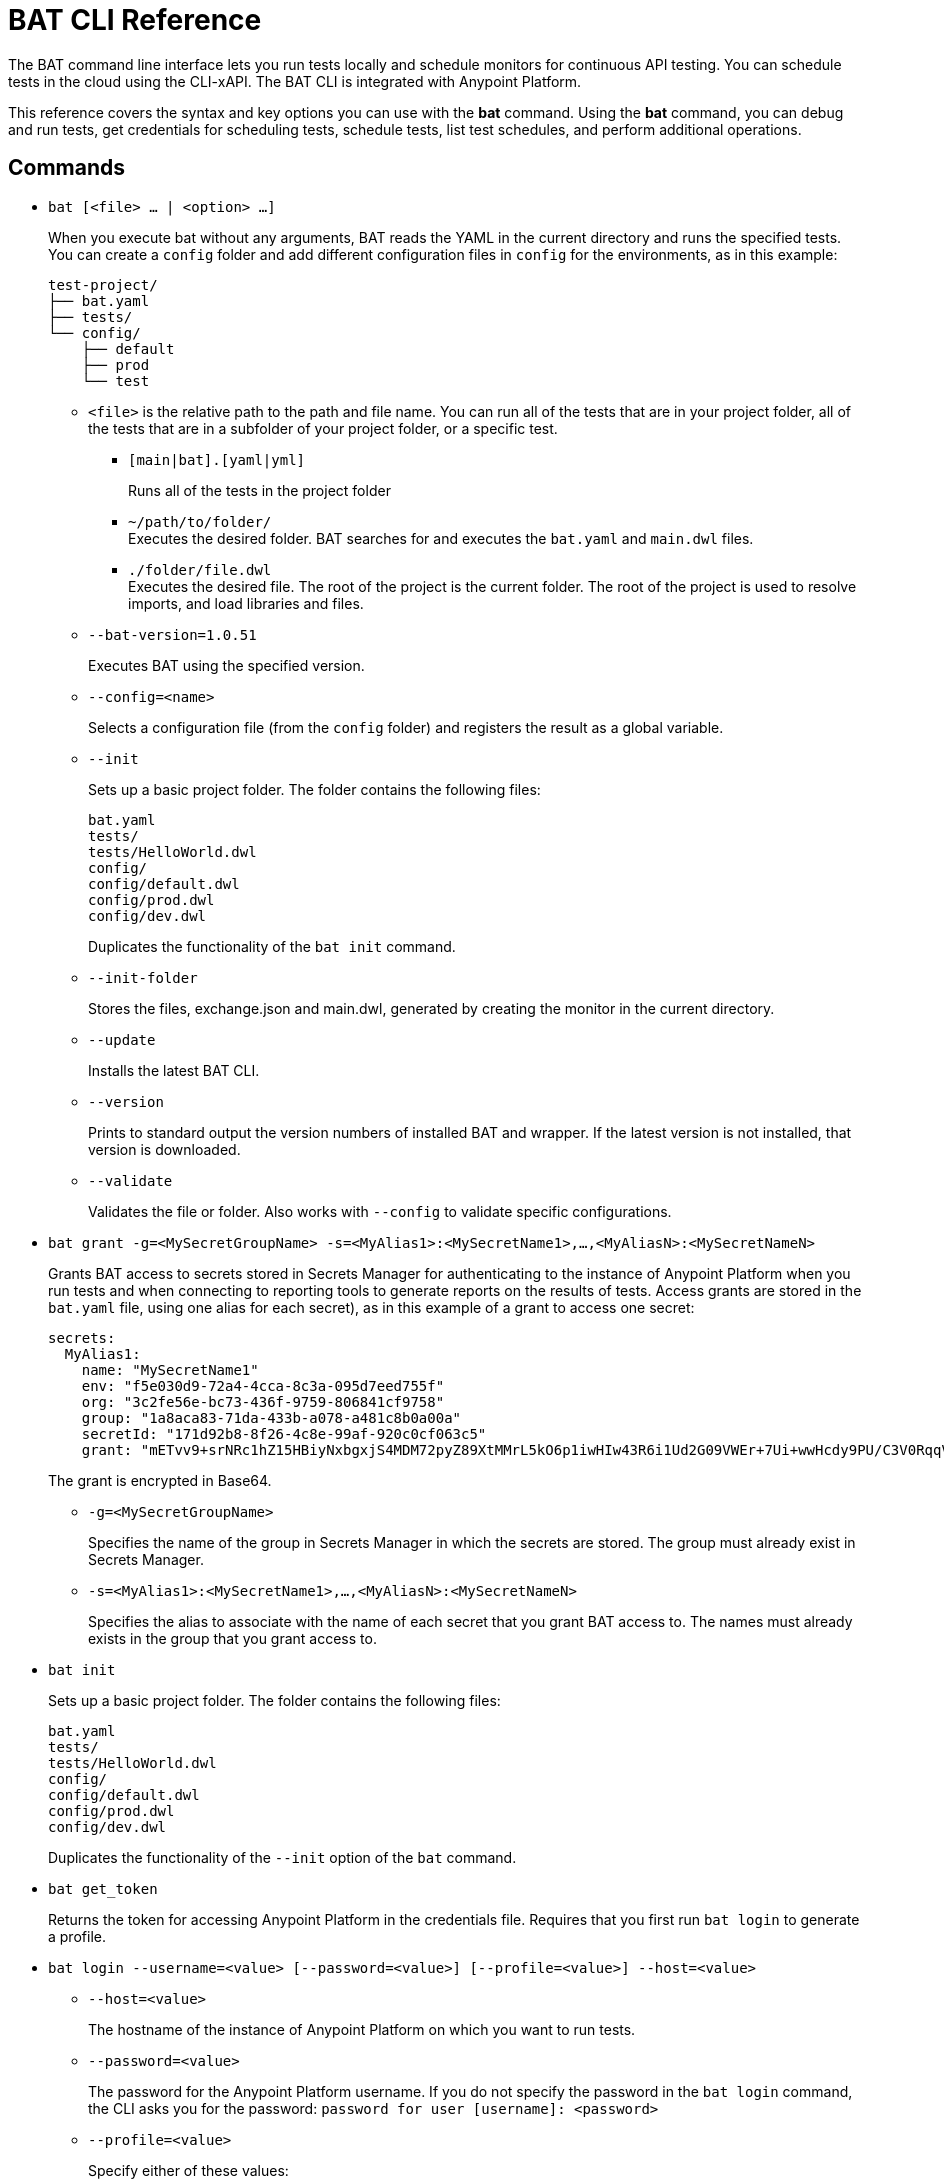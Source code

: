 = BAT CLI Reference

The BAT command line interface lets you run tests locally and schedule monitors for continuous API testing. You can schedule tests in the cloud using the CLI-xAPI.  The BAT CLI is integrated with Anypoint Platform.

This reference covers the syntax and key options you can use with the *bat* command. Using the *bat* command, you can debug and run tests, get credentials for scheduling tests, schedule tests, list test schedules, and perform additional operations.

== Commands

* `bat [<file> ... | <option> ...]`
+
When you execute bat without any arguments, BAT reads the YAML in the current directory and runs the specified tests.
You can create a `config` folder and add different configuration files in `config` for the environments, as in this example:
+
----
test-project/
├── bat.yaml
├── tests/
└── config/
    ├── default
    ├── prod
    └── test
----
+
** `<file>` is the relative path to the path and file name. You can run all of the tests that are in your project folder, all of the tests that are in a subfolder of your project folder, or a specific test.

*** `[main|bat].[yaml|yml]`
+
Runs all of the tests in the project folder
*** `~/path/to/folder/` +
Executes the desired folder. BAT searches for and executes the `bat.yaml` and `main.dwl` files.
*** `./folder/file.dwl` +
Executes the desired file. The root of the project is the current folder.
The root of the project is used to resolve imports, and load libraries and files.

** `--bat-version=1.0.51`
+
Executes BAT using the specified version.

** `--config=<name>`
+
Selects a configuration file (from the `config` folder) and registers the result as a global variable.

** `--init`
+
Sets up a basic project folder. The folder contains the following files:
+
----
bat.yaml
tests/
tests/HelloWorld.dwl
config/
config/default.dwl
config/prod.dwl
config/dev.dwl
----
+
Duplicates the functionality of the `bat init` command.

** `--init-folder`
+
Stores the files, exchange.json and main.dwl, generated by creating the monitor in the current directory.

** `--update`
+
Installs the latest BAT CLI.

** `--version`
+
Prints to standard output the version numbers of installed BAT and wrapper. If the latest version is not installed, that version is downloaded.

** `--validate`
+
Validates the file or folder. Also works with `--config` to validate specific configurations.


* `bat grant -g=<MySecretGroupName> -s=<MyAlias1>:<MySecretName1>,...,<MyAliasN>:<MySecretNameN>`
+
Grants BAT access to secrets stored in Secrets Manager for authenticating to the instance of Anypoint Platform when you run tests and when connecting to reporting tools to generate reports on the results of tests. Access grants are stored in the `bat.yaml` file, using one alias for each secret), as in this example of a grant to access one secret:
+
        secrets:
          MyAlias1:
            name: "MySecretName1"
            env: "f5e030d9-72a4-4cca-8c3a-095d7eed755f"
            org: "3c2fe56e-bc73-436f-9759-806841cf9758"
            group: "1a8aca83-71da-433b-a078-a481c8b0a00a"
            secretId: "171d92b8-8f26-4c8e-99af-920c0cf063c5"
            grant: "mETvv9+srNRc1hZ15HBiyNxbgxjS4MDM72pyZ89XtMMrL5kO6p1iwHIw43R6i1Ud2G09VWEr+7Ui+wwHcdy9PU/C3V0RqqVzUKjhj332DaDj7bwLEqP/tipGLq7B0gSmDhdHJUMChLuuv9UhomlwedmOamP6YLI0hsmrpVnxP8ShASR03VQL7GbqCyJ4EVk3/gdnsoxxPi+fO4a9RP4vxu5x4sHbUReDQhoB3xgwWtGyHmgdoOl2KRtl2AOU8CZALUqUvtFOHk9erxHxV9vb11pk+23RM+jtpBd9HFTN7gQ="
+
The grant is encrypted in Base64.
+
** `-g=<MySecretGroupName>`
+
Specifies the name of the group in Secrets Manager in which the secrets are stored. The group must already exist in Secrets Manager.
** `-s=<MyAlias1>:<MySecretName1>,...,<MyAliasN>:<MySecretNameN>`
+
Specifies the alias to associate with the name of each secret that you grant BAT access to. The names must already exists in the group that you grant access to.

* `bat init`
+
Sets up a basic project folder. The folder contains the following files:
+
----
bat.yaml
tests/
tests/HelloWorld.dwl
config/
config/default.dwl
config/prod.dwl
config/dev.dwl
----
+
Duplicates the functionality of the `--init` option of the `bat` command.
* `bat get_token`
+
Returns the token for accessing Anypoint Platform in the credentials file. Requires that you first run `bat login` to generate a profile.

* `bat login --username=<value> [--password=<value>] [--profile=<value>] --host=<value>`
+
** `--host=<value>`
+
The hostname of the instance of Anypoint Platform on which you want to run tests.
** `--password=<value>`
+
The password for the Anypoint Platform username. If you do not specify the password in the `bat login` command, the CLI asks you for the password:
`password for user [username]: <password>`
+
** `--profile=<value>`
+
Specify either of these values:
+
*** The name of a profile for accessing an Anypoint Platform location and retaining the login information between BAT sessions. Using this option eliminates the need to relogin between sessions. Optional.
*** The name of a profile for scheduling an endpoint that can be different from the BAT login profile you used. By default, BAT uses the login profile for scheduling. Optional.
+
** `--username=<value>`
+
An Anypoint Platform username.
+
* `bat worker register`
+
Generates a post with the machine name and creates a dummy target.
+
* `bat target ls list`
+
Lists all the targets information from the profile's organization.
+
* `bat schedule create [--cron="<expression>"]`
+
Creates a scheduler using a cron expression and generates a `.zip` file that includes the tests and all the files. By default, if a cron expression is not entered, tests are scheduled to run every 5 minutes.
+
* `bat schedule endpoint <arbitrary-URL> [--cron="<cron>"] [--name=<suiteName>] [--target=<targetId>] [--new-relic-license-key=<newRelicLicenseKey>] [--slack-webhook=<slackWebHook>] [--sumo-endpoint=<sumoEndpoint>] [--pager-duty-routing-key=<pagerDutyRoutingKey>] [--custom-report-url=<customReportUrl>] [--custom-report-headers=<header1,header2,...,headerN>] [--custom-report-transformation=<pathToDwlFile>][--init-folder]`
+
Create a monitor in Exchange that uses an URL of your choice. Optionally, you can use options to generate a `bat.yaml` with different parameters.
+
** `[--cron="<cron>"]`
+
By default, tests are scheduled to run every 5 minutes. You can change with the cron expression
+
+
** `[--name="<suiteName>"]`
+
Sets the name of the suite
+
+
** `[--target="<targetId>"]` Sets a specific target to the monitor
+
+
** `[--new-relic-license-key="<newRelicLicenseKey>"]`
+
Adds the New Relic report to the `bat.yaml` file.
+
+
** `[--slack-webhook="<slackWebHook>"]`
+
Adds the Slack report to the `bat.yaml` file.
+
+
** `[--sumo-endpoint="<sumoEndpoint>"]`
+
Adds the Sumo Logic report to the `bat.yaml` file.
+
+
** `[--pager-duty-routing-key="<pagerDutyRoutingKey>"]`
+
Adds the pager duty report to the `bat.yaml` file.
+
+
** `[--custom-report-url="<customReportUrl>"] [--custom-report-headers="<header1,header2,...,headerN>"] | [--custom-report-transformation="<pathToDwlFile>"]` Adds the custom report to the `bat.yaml` file and optionally adds the transformation file.
+
+
** `[--init-folder]`
+
Stores generated `exchange.json`, `bat.yaml`, and `main.dwl` files in the current directory.
+
* `bat schedule ls list`
+
Lists all the schedulers information from the profile's organization.
+
* `bat schedule rm | remove <scheduleId>`
+
Deletes a schedule by its ID.


== See Also

* link:/design-center/v/1.0/bat-schedule-test-task[To Schedule a Test]

